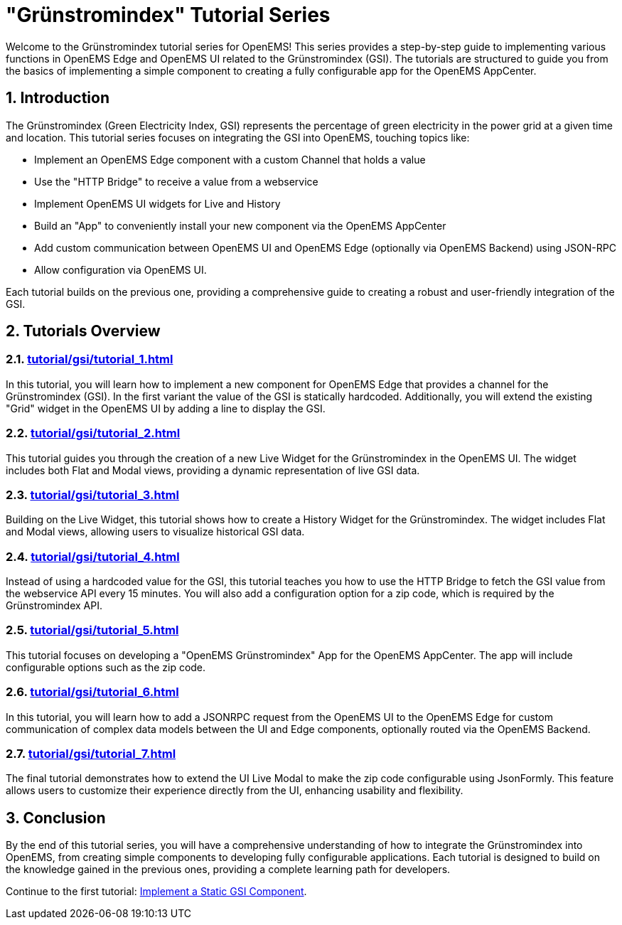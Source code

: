 # "Grünstromindex" Tutorial Series
:imagesdir: ../assets/images
:sectnums:
:sectnumlevels: 4
:toclevels: 4
:experimental:
:keywords: AsciiDoc
:source-highlighter: highlight.js
:icons: font

Welcome to the Grünstromindex tutorial series for OpenEMS! This series provides a step-by-step guide to implementing various functions in OpenEMS Edge and OpenEMS UI related to the Grünstromindex (GSI). The tutorials are structured to guide you from the basics of implementing a simple component to creating a fully configurable app for the OpenEMS AppCenter. 

== Introduction

The Grünstromindex (Green Electricity Index, GSI) represents the percentage of green electricity in the power grid at a given time and location. This tutorial series focuses on integrating the GSI into OpenEMS, touching topics like:

- Implement an OpenEMS Edge component with a custom Channel that holds a value
- Use the "HTTP Bridge" to receive a value from a webservice
- Implement OpenEMS UI widgets for Live and History
- Build an "App" to conveniently install your new component via the OpenEMS AppCenter
- Add custom communication between OpenEMS UI and OpenEMS Edge (optionally via OpenEMS Backend) using JSON-RPC
- Allow configuration via OpenEMS UI.

Each tutorial builds on the previous one, providing a comprehensive guide to creating a robust and user-friendly integration of the GSI.

== Tutorials Overview

=== xref:tutorial/gsi/tutorial_1.adoc[]
In this tutorial, you will learn how to implement a new component for OpenEMS Edge that provides a channel for the Grünstromindex (GSI). In the first variant the value of the GSI is statically hardcoded. Additionally, you will extend the existing "Grid" widget in the OpenEMS UI by adding a line to display the GSI.

=== xref:tutorial/gsi/tutorial_2.adoc[]
This tutorial guides you through the creation of a new Live Widget for the Grünstromindex in the OpenEMS UI. The widget includes both Flat and Modal views, providing a dynamic representation of live GSI data.

=== xref:tutorial/gsi/tutorial_3.adoc[]
Building on the Live Widget, this tutorial shows how to create a History Widget for the Grünstromindex. The widget includes Flat and Modal views, allowing users to visualize historical GSI data.

=== xref:tutorial/gsi/tutorial_4.adoc[]
Instead of using a hardcoded value for the GSI, this tutorial teaches you how to use the HTTP Bridge to fetch the GSI value from the webservice API every 15 minutes. You will also add a configuration option for a zip code, which is required by the Grünstromindex API.

=== xref:tutorial/gsi/tutorial_5.adoc[]
This tutorial focuses on developing a "OpenEMS Grünstromindex" App for the OpenEMS AppCenter. The app will include configurable options such as the zip code.

=== xref:tutorial/gsi/tutorial_6.adoc[]
In this tutorial, you will learn how to add a JSONRPC request from the OpenEMS UI to the OpenEMS Edge for custom communication of complex data models between the UI and Edge components, optionally routed via the OpenEMS Backend.

=== xref:tutorial/gsi/tutorial_7.adoc[]
The final tutorial demonstrates how to extend the UI Live Modal to make the zip code configurable using JsonFormly. This feature allows users to customize their experience directly from the UI, enhancing usability and flexibility.

== Conclusion
By the end of this tutorial series, you will have a comprehensive understanding of how to integrate the Grünstromindex into OpenEMS, from creating simple components to developing fully configurable applications. Each tutorial is designed to build on the knowledge gained in the previous ones, providing a complete learning path for developers.

Continue to the first tutorial: <<tutorial-1, Implement a Static GSI Component>>.